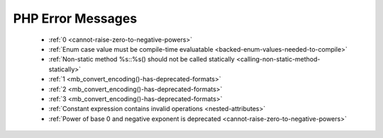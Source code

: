 PHP Error Messages
--------------------
    * :ref:`0 <cannot-raise-zero-to-negative-powers>`
    * :ref:`Enum case value must be compile-time evaluatable <backed-enum-values-needed-to-compile>`
    * :ref:`Non-static method %s::%s() should not be called statically <calling-non-static-method-statically>`
    * :ref:`1 <mb_convert_encoding()-has-deprecated-formats>`
    * :ref:`2 <mb_convert_encoding()-has-deprecated-formats>`
    * :ref:`3 <mb_convert_encoding()-has-deprecated-formats>`
    * :ref:`Constant expression contains invalid operations <nested-attributes>`
    * :ref:`Power of base 0 and negative exponent is deprecated <cannot-raise-zero-to-negative-powers>`
